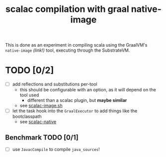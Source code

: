 #+TITLE: scalac compilation with graal native-image
#+STARTUP: showall

This is done as an experiment in compiling scala using the GraalVM's ~native-image~ /(link!)/ tool, executing through the SubstrateVM.

* TODO [0/2]
- [ ] add reflections and substitutions per-tool
    - this should be configurable with an option, as it will depend on the tool used
        - different than a scalac plugin, but *maybe similar*
    - see [[file:///home/cosmicexplorer/tools/graalvm-demos/scala-days-2018/scalac-native/scalac-image.sh][scalac-image.sh]]
- [ ] let the task hook into the ~GraalExecutor~ to add things like the bootclasspath
    - see [[file:///home/cosmicexplorer/tools/pants/scalac-native][scalac-native]]

** Benchmark TODO [0/1]
- [ ] use ~JavacCompile~ to compile ~java_sources~!
